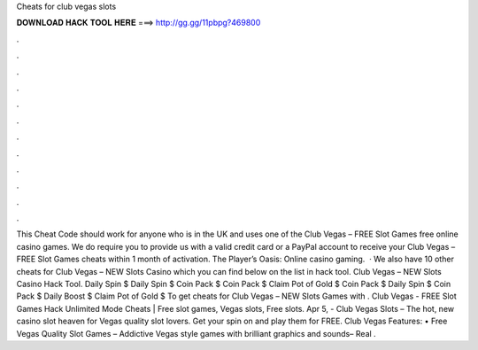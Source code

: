 Cheats for club vegas slots

𝐃𝐎𝐖𝐍𝐋𝐎𝐀𝐃 𝐇𝐀𝐂𝐊 𝐓𝐎𝐎𝐋 𝐇𝐄𝐑𝐄 ===> http://gg.gg/11pbpg?469800

.

.

.

.

.

.

.

.

.

.

.

.

This Cheat Code should work for anyone who is in the UK and uses one of the Club Vegas – FREE Slot Games free online casino games. We do require you to provide us with a valid credit card or a PayPal account to receive your Club Vegas – FREE Slot Games cheats within 1 month of activation. The Player’s Oasis: Online casino gaming.  · We also have 10 other cheats for Club Vegas – NEW Slots Casino which you can find below on the list in hack tool. Club Vegas – NEW Slots Casino Hack Tool. Daily Spin $ Daily Spin $ Coin Pack $ Coin Pack $ Claim Pot of Gold $ Coin Pack $ Daily Spin $ Coin Pack $ Daily Boost $ Claim Pot of Gold $ To get cheats for Club Vegas – NEW Slots Games with . Club Vegas - FREE Slot Games Hack Unlimited Mode Cheats | Free slot games, Vegas slots, Free slots. Apr 5, - Club Vegas Slots – The hot, new casino slot heaven for Vegas quality slot lovers. Get your spin on and play them for FREE. Club Vegas Features: • Free Vegas Quality Slot Games – Addictive Vegas style games with brilliant graphics and sounds– Real .